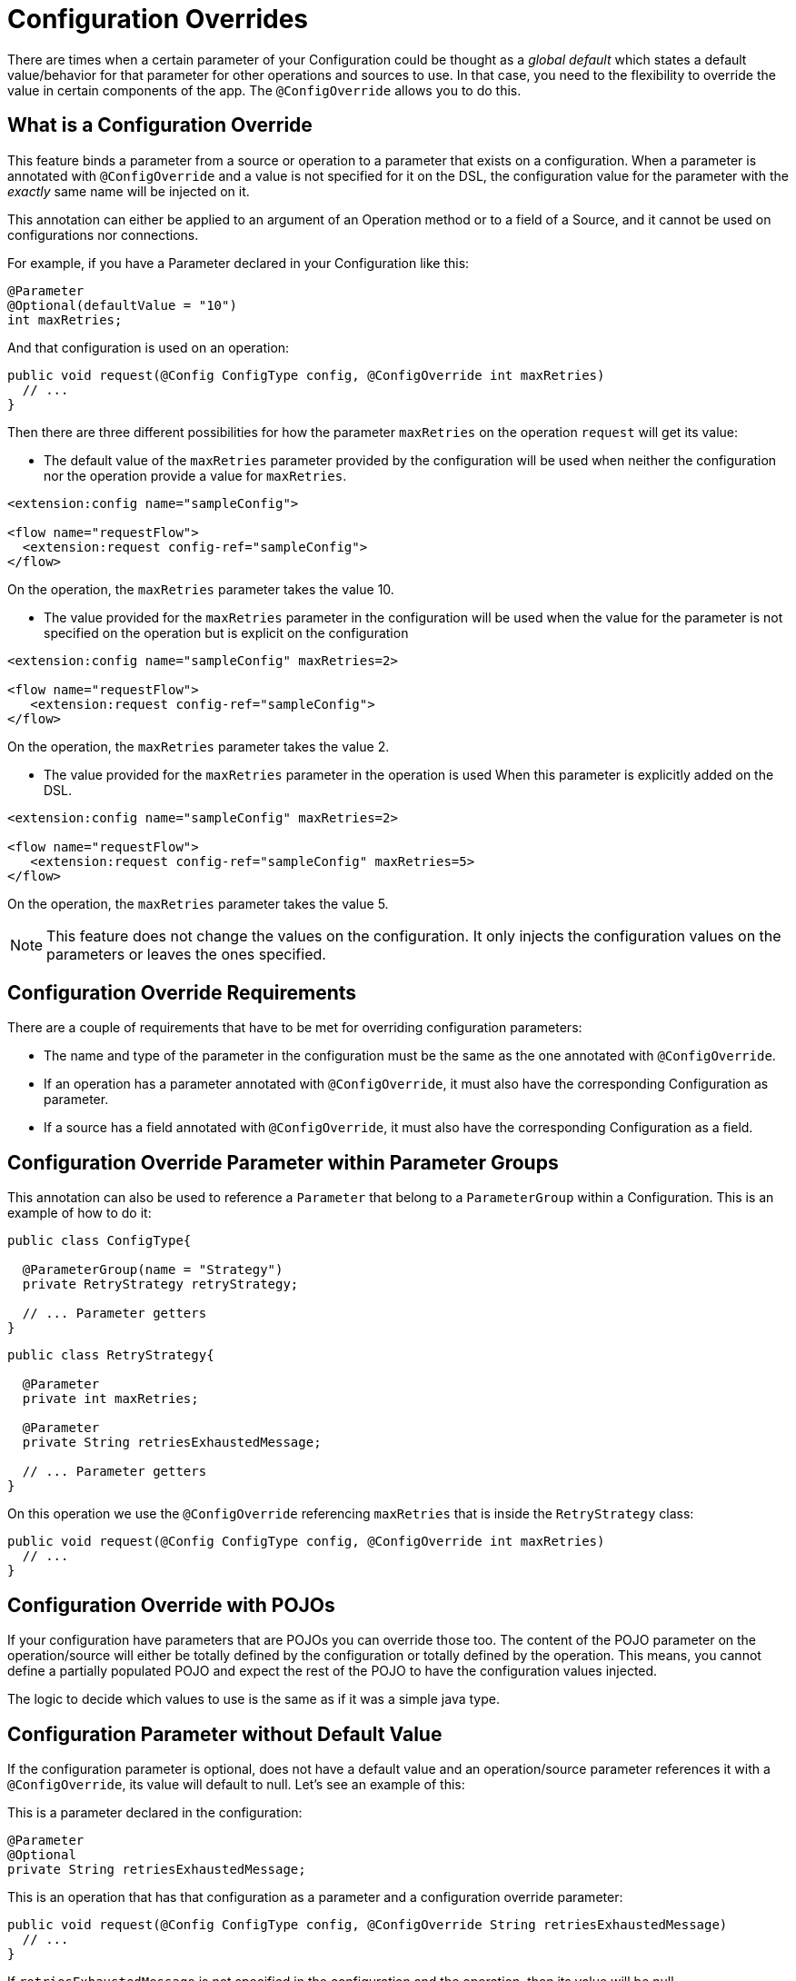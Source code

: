 = Configuration Overrides

:keywords: mule, sdk, config, configuration, override, parameter

There are times when a certain parameter of your Configuration could be thought as a _global default_ which states a default value/behavior for that parameter for other operations and sources to use. In that case, you need to the flexibility to override the value in certain components of the app. The `@ConfigOverride` allows you to do this.

== What is a Configuration Override

This feature binds a parameter from a source or operation to a parameter that exists
on a configuration. When a parameter is annotated with `@ConfigOverride` and a value is
not specified for it on the DSL, the configuration value for the parameter with the _exactly_ same
name will be injected on it.

This annotation can either be applied to an argument of an Operation method or to a field
of a Source, and it cannot be used on configurations nor connections.

For example, if you have a Parameter declared in your Configuration like this:

[source, java, linenums]
----
@Parameter
@Optional(defaultValue = "10")
int maxRetries;
----

And that configuration is used on an operation:

[source, java, linenums]
----
public void request(@Config ConfigType config, @ConfigOverride int maxRetries)
  // ...
}
----

Then there are three different possibilities for how the parameter `maxRetries` on the operation
`request` will get its value:

*  The default value of the `maxRetries` parameter provided by the configuration will be used
when neither the configuration nor the operation provide a value for `maxRetries`.

[source, xml, linenums]
----
<extension:config name="sampleConfig">

<flow name="requestFlow">
  <extension:request config-ref="sampleConfig">
</flow>
----

On the operation, the `maxRetries` parameter takes the value 10.

* The value provided for the `maxRetries` parameter in the configuration will be used
when the value for the parameter is not specified on the operation but is explicit on the configuration

[source, xml, linenums]
----
<extension:config name="sampleConfig" maxRetries=2>

<flow name="requestFlow">
   <extension:request config-ref="sampleConfig">
</flow>
----

On the operation, the `maxRetries` parameter takes the value 2.

* The value provided for the `maxRetries` parameter in the operation is used When
this parameter is explicitly added on the DSL.

[source, xml, linenums]
----
<extension:config name="sampleConfig" maxRetries=2>

<flow name="requestFlow">
   <extension:request config-ref="sampleConfig" maxRetries=5>
</flow>
----

On the operation, the `maxRetries` parameter takes the value 5.

NOTE: This feature does not change the values on the configuration. It only injects the configuration values
on the parameters or leaves the ones specified.

== Configuration Override Requirements

There are a couple of requirements that have to be met for overriding configuration parameters:

* The name and type of the parameter in the configuration must be the same as the one annotated with `@ConfigOverride`.

* If an operation has a parameter annotated with `@ConfigOverride`, it must also have the corresponding Configuration as parameter.

* If a source has a field annotated with `@ConfigOverride`, it must also have the corresponding Configuration as a field.

== Configuration Override Parameter within Parameter Groups

This annotation can also be used to reference a `Parameter` that belong to a `ParameterGroup` within
a Configuration. This is an example of how to do it:

[source, java, linenums]
----
public class ConfigType{

  @ParameterGroup(name = "Strategy")
  private RetryStrategy retryStrategy;

  // ... Parameter getters
}
----

[source, java, linenums]
----
public class RetryStrategy{

  @Parameter
  private int maxRetries;

  @Parameter
  private String retriesExhaustedMessage;

  // ... Parameter getters
}
----

On this operation we use the `@ConfigOverride` referencing `maxRetries` that is inside the
`RetryStrategy` class:

[source, java, linenums]
----
public void request(@Config ConfigType config, @ConfigOverride int maxRetries)
  // ...
}
----

== Configuration Override with POJOs

If your configuration have parameters that are POJOs you can override those too. The content
of the POJO parameter on the operation/source will either be totally defined by the configuration or
totally defined by the operation. This means, you cannot define a partially populated POJO and expect the
rest of the POJO to have the configuration values injected.

The logic to decide which values to use is the same as if it was a simple java type.

== Configuration Parameter without Default Value

If the configuration parameter is optional, does not have a default value and an operation/source parameter
references it with a `@ConfigOverride`, its value will default to null. Let's see an example of this:

This is a parameter declared in the configuration:

[source, java, linenums]
----
@Parameter
@Optional
private String retriesExhaustedMessage;
----

This is an operation that has that configuration as a parameter and a configuration override
parameter:

[source, java, linenums]
----
public void request(@Config ConfigType config, @ConfigOverride String retriesExhaustedMessage)
  // ...
}
----

If `retriesExhaustedMessage` is not specified in the configuration and the operation, then its value
will be null.

== Configuration Override Example

This is a simplified example of the usage of `@ConfigOverride` :

The definition of the Configuration:

[source, java, linenums]
----
@Configuration(name = "config")
@Operations({AmqpConsume.class, AmqpPublish.class, AmqpPublishConsume.class, })
public class AmqpConfig {

  @Parameter
  @Expression(NOT_SUPPORTED)
  @Optional(defaultValue = "*/*")
  private String contentType;


  @Expression(NOT_SUPPORTED)
  @ParameterGroup(name = "Consumer Config", showInDsl = true)
  private AmqpConsumerConfig consumerConfig;


  // ... All parameter getters

}
----

This is the `AmqpConsumerConfig` class that has the parameters that will be referenced
by the `@ConfigOverride` annotation on this example:

[source, java, linenums]
----
public final class AmqpConsumerConfig {

  @Parameter
  @Optional(defaultValue = "IMMEDIATE")
  @Expression(NOT_SUPPORTED)
  private AckMode ackMode;

  @Parameter
  @Optional(defaultValue = "false")
  @Expression(NOT_SUPPORTED)
  private boolean noLocal;

  @Parameter
  @Optional(defaultValue = "false")
  @Expression(NOT_SUPPORTED)
  private boolean exclusiveConsumers;

  @Parameter
  @Optional(defaultValue = "4")
  @Expression(NOT_SUPPORTED)
  private int numberOfConsumers;

  // ... All parameter getters
}
----

Source that has a `AmqpConfig` and parameters with the `ConfigOverride` annotation:

[source, java, linenums]
----
@Alias("listener")
@EmitsResponse
@MetadataScope(outputResolver = AmqpOutputResolver.class)
public class AmqpListener extends Source<Object, AmqpMessageAttributes> {


  @Connection
  private ConnectionProvider<AmqpTransactionalConnection> connectionProvider;

  private AmqpTransactionalConnection connection;

  @Config
  private AmqpConfig config; // <1>

  @Parameter
  private String queueName;

  @Parameter
  @ConfigOverride
  private AckMode ackMode; // <2>

  @Parameter
  @ConfigOverride
  private int numberOfConsumers; // <2>

  @Parameter
  @Optional
  private String consumerTag;


  @Override
  public void onStart(SourceCallback<Object, AmqpMessageAttributes> sourceCallback) throws MuleException {
    // ...
  }
  // ...
  @Override
  public void onStop() {
    // ...
  }
  // ...
}
----

<1> Configuration from which the values to override the `@ConfigOverride` annotated parameters
will be taken.

<2> Parameter that if not specified on the operation will inherit the configuration value of the
one with _exactly_ the same name. Note that the parameters with these names belong to a `ParameterGroup`

Let's see an example of how the override behaves.

[source, xml, linenums]
----
<amqp:config name="config">
 <amqp:connection host="localhost" port="5671" virtualHost="/" username="guest" password="guest"/>
 <amqp:consumer-config numberOfConsumers="16" /> // <1>
</amqp:config>

<flow name="amqpStatisticsListen">
  <amqp:listener config-ref="config" queueName="statisticsQueue" numberOfConsumers="1"/> // <2>
  <!-- process statistics -->
  <logger level="INFO" message="#[payload]"/>
</flow>
----

<1> In the Config, `numberOfConsumers` is set to 16 while `ackMode` takes the default value
<2> In the Source, `numberOfConsumers` is specified so it will take the value 1, while `ackMode` is not, so
it will take the value from the config, which is `IMMEDIATE`.
